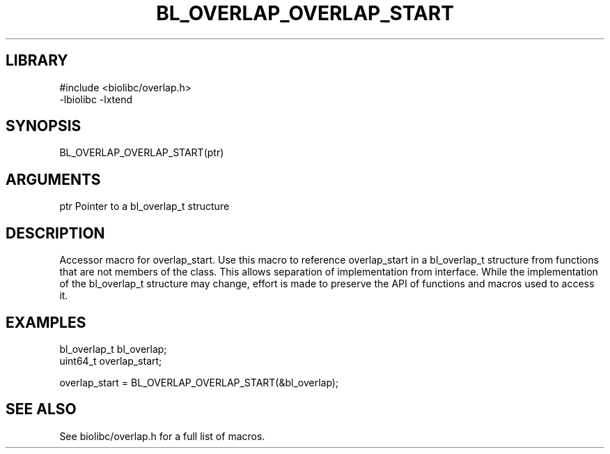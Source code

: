 \" Generated by /home/bacon/scripts/gen-get-set
.TH BL_OVERLAP_OVERLAP_START 3

.SH LIBRARY
.nf
.na
#include <biolibc/overlap.h>
-lbiolibc -lxtend
.ad
.fi

\" Convention:
\" Underline anything that is typed verbatim - commands, etc.
.SH SYNOPSIS
.PP
.nf 
.na
BL_OVERLAP_OVERLAP_START(ptr)
.ad
.fi

.SH ARGUMENTS
.nf
.na
ptr             Pointer to a bl_overlap_t structure
.ad
.fi

.SH DESCRIPTION

Accessor macro for overlap_start.  Use this macro to reference overlap_start in
a bl_overlap_t structure from functions that are not members of the class.
This allows separation of implementation from interface.  While the
implementation of the bl_overlap_t structure may change, effort is made to
preserve the API of functions and macros used to access it.

.SH EXAMPLES

.nf
.na
bl_overlap_t    bl_overlap;
uint64_t        overlap_start;

overlap_start = BL_OVERLAP_OVERLAP_START(&bl_overlap);
.ad
.fi

.SH SEE ALSO

See biolibc/overlap.h for a full list of macros.
